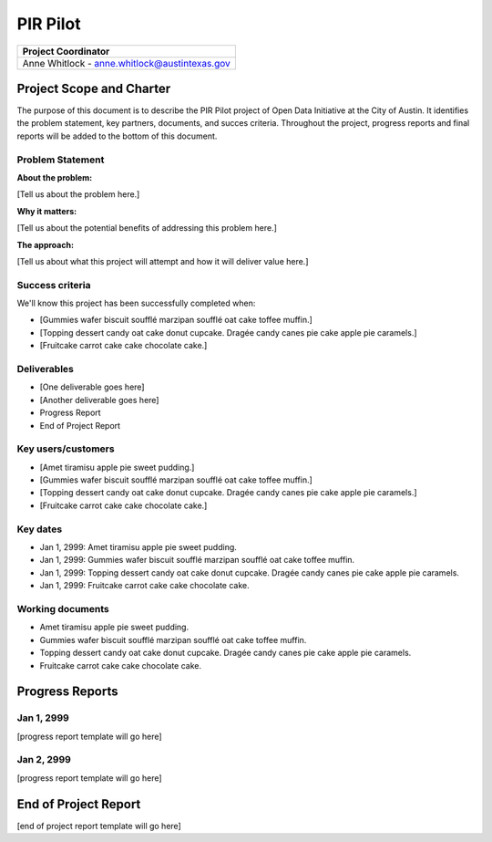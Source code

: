 ==============================================
PIR Pilot
==============================================

+-------------------------------------------------------------+
|  Project Coordinator                                        |
+=============================================================+
|  Anne Whitlock - anne.whitlock@austintexas.gov              |
+-------------------------------------------------------------+


Project Scope and Charter
==============================================

.. AUTHOR INSTRUCTIONS: Replace the [placeholder text] with the name of your project.

The purpose of this document is to describe the PIR Pilot project of Open Data Initiative at the City of Austin. It identifies the problem statement, key partners, documents, and succes criteria. Throughout the project, progress reports and final reports will be added to the bottom of this document. 


Problem Statement
----------------------------------------------

.. AUTHOR INSTRUCTIONS: This section briefly describes the problem, explains why it matters, and introduces the solution. Fill in the placeholder text below.

**About the problem:**

.. 2-3 sentences. What are the basic facts of the problem?

[Tell us about the problem here.]

**Why it matters:**

.. 1-2 sentences. Why should we address this? What value would be gained by solving this problem now?

[Tell us about the potential benefits of addressing this problem here.]

**The approach:**

.. 2-3 sentences. Describe what this probject will do and how it will deliver value back to the City and the Open Data Initiative. Keep it brief here -- specific deliverables will be added in the next section.

[Tell us about what this project will attempt and how it will deliver value here.]

Success criteria
----------------------------------------------

.. AUTHOR INSTRUCTIONS: When will we know we've successfully completed this project? Add brief, specific criteria here. Mention specific deliverables if needed.

We'll know this project has been successfully completed when:

- [Gummies wafer biscuit soufflé marzipan soufflé oat cake toffee muffin.]
- [Topping dessert candy oat cake donut cupcake. Dragée candy canes pie cake apple pie caramels.] 
- [Fruitcake carrot cake cake chocolate cake.]

Deliverables
----------------------------------------------

.. AUTHOR INSTRUCTIONS: What artifacts will be delivered by this project? Examples include specific documents, progress reports, feature sets, performance data, events, or presentations.

- [One deliverable goes here]
- [Another deliverable goes here]
- Progress Report
- End of Project Report

Key users/customers
----------------------------------------------

.. AUTHOR INSTRUCTIONS: What types of users/people will be most affected by this project? This helps readers understand your project's target audience. Use bullet points.

- [Amet tiramisu apple pie sweet pudding.]
- [Gummies wafer biscuit soufflé marzipan soufflé oat cake toffee muffin.]
- [Topping dessert candy oat cake donut cupcake. Dragée candy canes pie cake apple pie caramels.] 
- [Fruitcake carrot cake cake chocolate cake.]

Key dates
----------------------------------------------

.. AUTHOR INSTRUCTIONS: What dates are important? Ideas for key dates include progress report due dates, target milestone dates, end of project report due date.

- Jan 1, 2999: Amet tiramisu apple pie sweet pudding.
- Jan 1, 2999: Gummies wafer biscuit soufflé marzipan soufflé oat cake toffee muffin. 
- Jan 1, 2999: Topping dessert candy oat cake donut cupcake. Dragée candy canes pie cake apple pie caramels. 
- Jan 1, 2999: Fruitcake carrot cake cake chocolate cake.

Working documents
----------------------------------------------

.. AUTHOR INSTRUCTIONS: Where does your documentation live? Link to meeting minutes, draft docs, etc from github, google docs, or wherever here. Test the links to make sure they're readable for anyone who clicks.

- Amet tiramisu apple pie sweet pudding.
- Gummies wafer biscuit soufflé marzipan soufflé oat cake toffee muffin. 
- Topping dessert candy oat cake donut cupcake. Dragée candy canes pie cake apple pie caramels. 
- Fruitcake carrot cake cake chocolate cake.

Progress Reports
==============================================

.. AUTHOR INSTRUCTIONS: Start with the date for each progress report. Copy the template that's located [here] and paste it underneath the date header. Fill in that template to complete your report. Repeat for as many progress reports as needed. 

Jan 1, 2999
----------------------------------------------

[progress report template will go here]

Jan 2, 2999
----------------------------------------------

[progress report template will go here]

End of Project Report
==============================================

.. AUTHOR INSTRUCTIONS: Copy the final report template that's located [here] and paste it underneath this header.  Fill in that template to complete your report. High five, your documentation is complete! Many thanks!

[end of project report template will go here]
